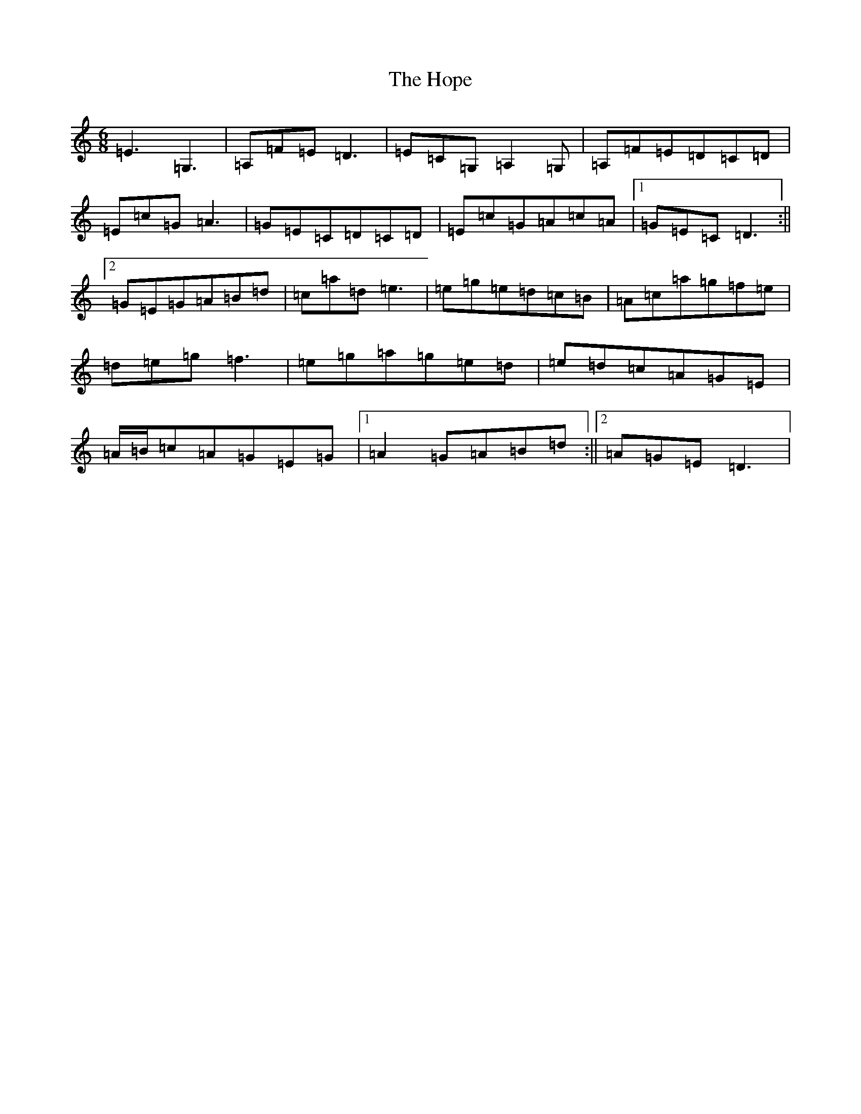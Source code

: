 X: 9318
T: Hope, The
S: https://thesession.org/tunes/10290#setting10290
R: jig
M:6/8
L:1/8
K: C Major
=E3=G,3|=A,=F=E=D3|=E=C=G,=A,2=G,|=A,=F=E=D=C=D|=E=c=G=A3|=G=E=C=D=C=D|=E=c=G=A=c=A|1=G=E=C=D3:||2=G=E=G=A=B=d|=c=a=d=e3|=e=g=e=d=c=B|=A=c=a=g=f=e|=d=e=g=f3|=e=g=a=g=e=d|=e=d=c=A=G=E|=A/2=B/2=c=A=G=E=G|1=A2=G=A=B=d:||2=A=G=E=D3|
